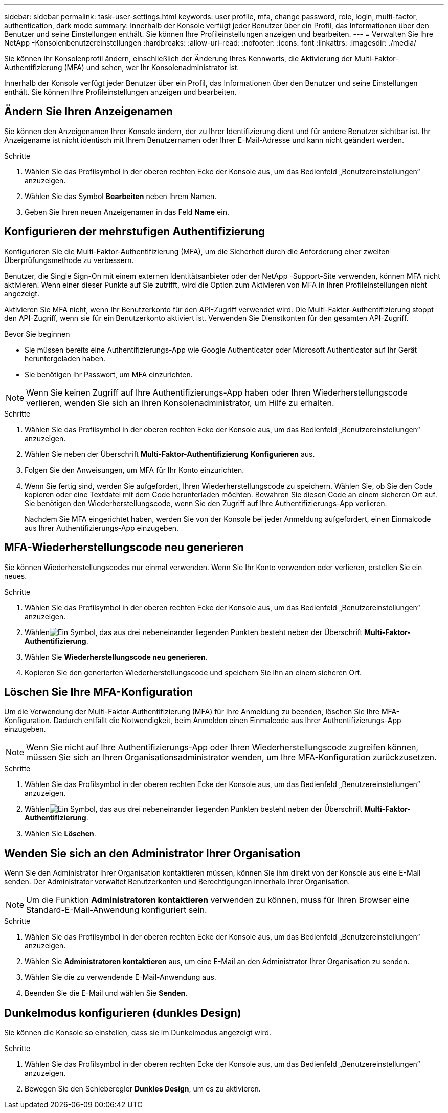 ---
sidebar: sidebar 
permalink: task-user-settings.html 
keywords: user profile, mfa, change password, role, login, multi-factor, authentication, dark mode 
summary: Innerhalb der Konsole verfügt jeder Benutzer über ein Profil, das Informationen über den Benutzer und seine Einstellungen enthält. Sie können Ihre Profileinstellungen anzeigen und bearbeiten. 
---
= Verwalten Sie Ihre NetApp -Konsolenbenutzereinstellungen
:hardbreaks:
:allow-uri-read: 
:nofooter: 
:icons: font
:linkattrs: 
:imagesdir: ./media/


[role="lead"]
Sie können Ihr Konsolenprofil ändern, einschließlich der Änderung Ihres Kennworts, die Aktivierung der Multi-Faktor-Authentifizierung (MFA) und sehen, wer Ihr Konsolenadministrator ist.

Innerhalb der Konsole verfügt jeder Benutzer über ein Profil, das Informationen über den Benutzer und seine Einstellungen enthält. Sie können Ihre Profileinstellungen anzeigen und bearbeiten.



== Ändern Sie Ihren Anzeigenamen

Sie können den Anzeigenamen Ihrer Konsole ändern, der zu Ihrer Identifizierung dient und für andere Benutzer sichtbar ist. Ihr Anzeigename ist nicht identisch mit Ihrem Benutzernamen oder Ihrer E-Mail-Adresse und kann nicht geändert werden.

.Schritte
. Wählen Sie das Profilsymbol in der oberen rechten Ecke der Konsole aus, um das Bedienfeld „Benutzereinstellungen“ anzuzeigen.
. Wählen Sie das Symbol *Bearbeiten* neben Ihrem Namen.
. Geben Sie Ihren neuen Anzeigenamen in das Feld *Name* ein.




== Konfigurieren der mehrstufigen Authentifizierung

Konfigurieren Sie die Multi-Faktor-Authentifizierung (MFA), um die Sicherheit durch die Anforderung einer zweiten Überprüfungsmethode zu verbessern.

Benutzer, die Single Sign-On mit einem externen Identitätsanbieter oder der NetApp -Support-Site verwenden, können MFA nicht aktivieren.  Wenn einer dieser Punkte auf Sie zutrifft, wird die Option zum Aktivieren von MFA in Ihren Profileinstellungen nicht angezeigt.

Aktivieren Sie MFA nicht, wenn Ihr Benutzerkonto für den API-Zugriff verwendet wird.  Die Multi-Faktor-Authentifizierung stoppt den API-Zugriff, wenn sie für ein Benutzerkonto aktiviert ist.  Verwenden Sie Dienstkonten für den gesamten API-Zugriff.

.Bevor Sie beginnen
* Sie müssen bereits eine Authentifizierungs-App wie Google Authenticator oder Microsoft Authenticator auf Ihr Gerät heruntergeladen haben.
* Sie benötigen Ihr Passwort, um MFA einzurichten.



NOTE: Wenn Sie keinen Zugriff auf Ihre Authentifizierungs-App haben oder Ihren Wiederherstellungscode verlieren, wenden Sie sich an Ihren Konsolenadministrator, um Hilfe zu erhalten.

.Schritte
. Wählen Sie das Profilsymbol in der oberen rechten Ecke der Konsole aus, um das Bedienfeld „Benutzereinstellungen“ anzuzeigen.
. Wählen Sie neben der Überschrift *Multi-Faktor-Authentifizierung* *Konfigurieren* aus.
. Folgen Sie den Anweisungen, um MFA für Ihr Konto einzurichten.
. Wenn Sie fertig sind, werden Sie aufgefordert, Ihren Wiederherstellungscode zu speichern.  Wählen Sie, ob Sie den Code kopieren oder eine Textdatei mit dem Code herunterladen möchten.  Bewahren Sie diesen Code an einem sicheren Ort auf.  Sie benötigen den Wiederherstellungscode, wenn Sie den Zugriff auf Ihre Authentifizierungs-App verlieren.
+
Nachdem Sie MFA eingerichtet haben, werden Sie von der Konsole bei jeder Anmeldung aufgefordert, einen Einmalcode aus Ihrer Authentifizierungs-App einzugeben.





== MFA-Wiederherstellungscode neu generieren

Sie können Wiederherstellungscodes nur einmal verwenden.  Wenn Sie Ihr Konto verwenden oder verlieren, erstellen Sie ein neues.

.Schritte
. Wählen Sie das Profilsymbol in der oberen rechten Ecke der Konsole aus, um das Bedienfeld „Benutzereinstellungen“ anzuzeigen.
. Wählenimage:icon-action.png["Ein Symbol, das aus drei nebeneinander liegenden Punkten besteht"] neben der Überschrift *Multi-Faktor-Authentifizierung*.
. Wählen Sie *Wiederherstellungscode neu generieren*.
. Kopieren Sie den generierten Wiederherstellungscode und speichern Sie ihn an einem sicheren Ort.




== Löschen Sie Ihre MFA-Konfiguration

Um die Verwendung der Multi-Faktor-Authentifizierung (MFA) für Ihre Anmeldung zu beenden, löschen Sie Ihre MFA-Konfiguration.  Dadurch entfällt die Notwendigkeit, beim Anmelden einen Einmalcode aus Ihrer Authentifizierungs-App einzugeben.


NOTE: Wenn Sie nicht auf Ihre Authentifizierungs-App oder Ihren Wiederherstellungscode zugreifen können, müssen Sie sich an Ihren Organisationsadministrator wenden, um Ihre MFA-Konfiguration zurückzusetzen.

.Schritte
. Wählen Sie das Profilsymbol in der oberen rechten Ecke der Konsole aus, um das Bedienfeld „Benutzereinstellungen“ anzuzeigen.
. Wählenimage:icon-action.png["Ein Symbol, das aus drei nebeneinander liegenden Punkten besteht"] neben der Überschrift *Multi-Faktor-Authentifizierung*.
. Wählen Sie *Löschen*.




== Wenden Sie sich an den Administrator Ihrer Organisation

Wenn Sie den Administrator Ihrer Organisation kontaktieren müssen, können Sie ihm direkt von der Konsole aus eine E-Mail senden.  Der Administrator verwaltet Benutzerkonten und Berechtigungen innerhalb Ihrer Organisation.


NOTE: Um die Funktion *Administratoren kontaktieren* verwenden zu können, muss für Ihren Browser eine Standard-E-Mail-Anwendung konfiguriert sein.

.Schritte
. Wählen Sie das Profilsymbol in der oberen rechten Ecke der Konsole aus, um das Bedienfeld „Benutzereinstellungen“ anzuzeigen.
. Wählen Sie *Administratoren kontaktieren* aus, um eine E-Mail an den Administrator Ihrer Organisation zu senden.
. Wählen Sie die zu verwendende E-Mail-Anwendung aus.
. Beenden Sie die E-Mail und wählen Sie *Senden*.




== Dunkelmodus konfigurieren (dunkles Design)

Sie können die Konsole so einstellen, dass sie im Dunkelmodus angezeigt wird.

.Schritte
. Wählen Sie das Profilsymbol in der oberen rechten Ecke der Konsole aus, um das Bedienfeld „Benutzereinstellungen“ anzuzeigen.
. Bewegen Sie den Schieberegler *Dunkles Design*, um es zu aktivieren.

